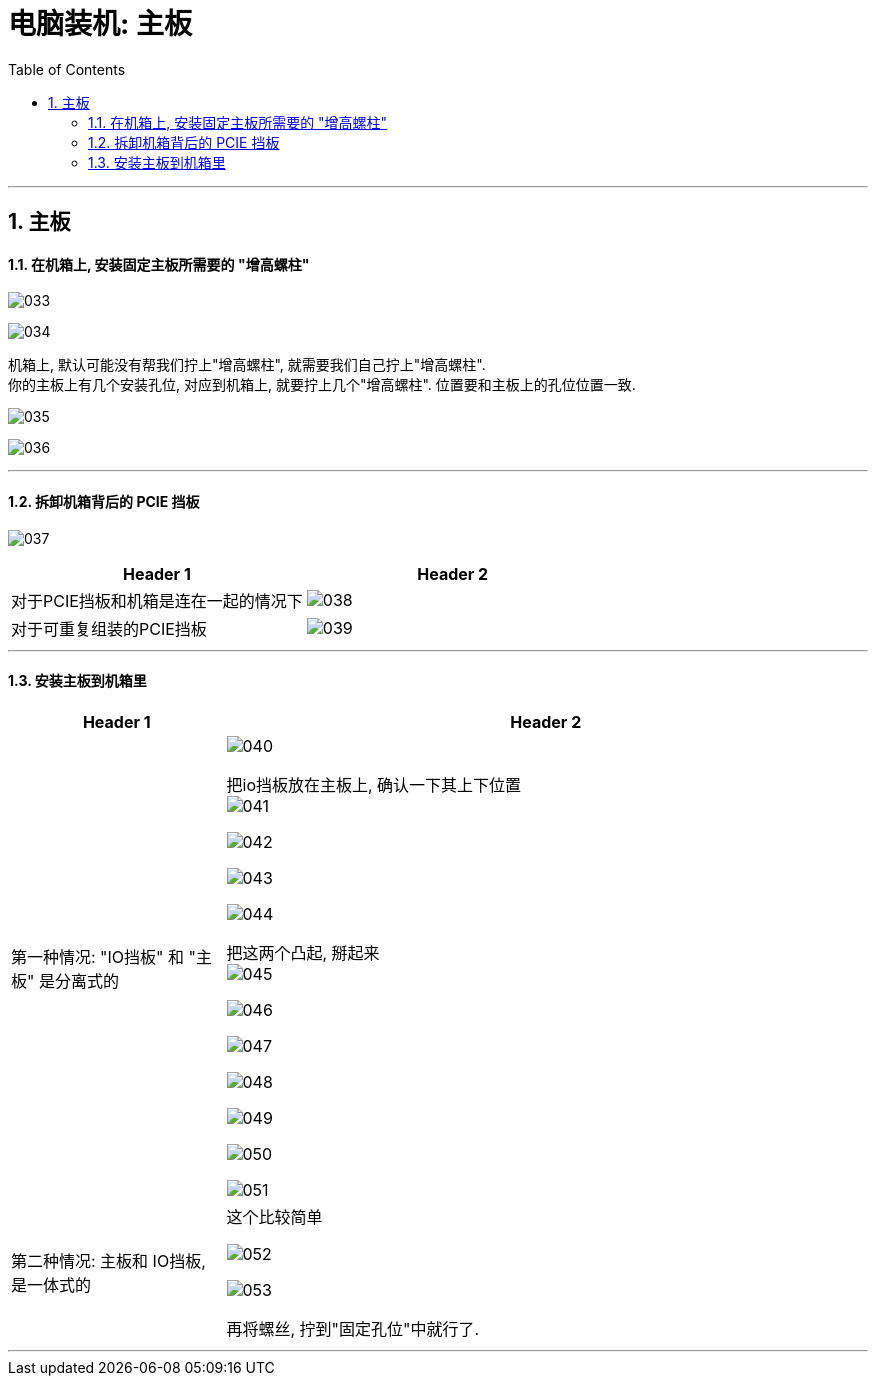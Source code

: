 
= 电脑装机: 主板
:toc:
:sectnums:

---


== 主板

==== 在机箱上, 安装固定主板所需要的 "增高螺柱"

image:img_PC/033.png[]

image:img_PC/034.png[]

机箱上, 默认可能没有帮我们拧上"增高螺柱", 就需要我们自己拧上"增高螺柱".  +
你的主板上有几个安装孔位, 对应到机箱上, 就要拧上几个"增高螺柱". 位置要和主板上的孔位位置一致.

image:img_PC/035.png[]

image:img_PC/036.png[]


---

==== 拆卸机箱背后的 PCIE 挡板

image:img_PC/037.png[]

|===
|Header 1 |Header 2

|对于PCIE挡板和机箱是连在一起的情况下
|image:img_PC/038.png[]

|对于可重复组装的PCIE挡板
|image:img_PC/039.png[]
|===

---

==== 安装主板到机箱里


[cols="1a,3a"]
|===
|Header 1 |Header 2

|第一种情况: "IO挡板" 和 "主板" 是分离式的
|image:img_PC/040.png[]

把io挡板放在主板上, 确认一下其上下位置 +
image:img_PC/041.png[]

image:img_PC/042.png[]

image:img_PC/043.png[]

image:img_PC/044.png[]

把这两个凸起, 掰起来 +
image:img_PC/045.png[]

image:img_PC/046.png[]

image:img_PC/047.png[]

image:img_PC/048.png[]

image:img_PC/049.png[]

image:img_PC/050.png[]

image:img_PC/051.png[]


|第二种情况: 主板和 IO挡板, 是一体式的
|这个比较简单

image:img_PC/052.png[]

image:img_PC/053.png[]

再将螺丝, 拧到"固定孔位"中就行了.

|===

---
